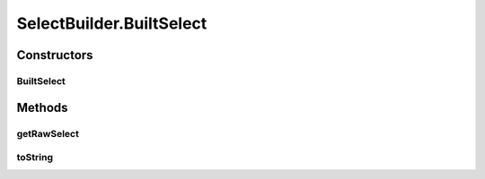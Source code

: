 .. java:import:: java.util ArrayList

.. java:import:: java.util Arrays

.. java:import:: java.util Collection

.. java:import:: java.util List

.. java:import:: org.jooq Condition

.. java:import:: org.jooq DSLContext

.. java:import:: org.jooq Field

.. java:import:: org.jooq SQLDialect

.. java:import:: org.jooq Select

.. java:import:: org.jooq SelectFinalStep

.. java:import:: org.jooq SelectFromStep

.. java:import:: org.jooq SelectLimitStep

.. java:import:: org.jooq SelectOffsetStep

.. java:import:: org.jooq SelectOrderByStep

.. java:import:: org.jooq SortField

.. java:import:: org.jooq Table

.. java:import:: org.jooq.conf ParamType

.. java:import:: org.jooq.impl DSL

.. java:import:: com.hubspot.httpql FieldFactory

.. java:import:: com.hubspot.httpql ParsedQuery

.. java:import:: com.hubspot.httpql QuerySpec

.. java:import:: com.hubspot.httpql.internal BoundFilterEntry

SelectBuilder.BuiltSelect
=========================

.. java:package:: com.hubspot.httpql.impl
   :noindex:

.. java:type:: public static class BuiltSelect<T>
   :outertype: SelectBuilder

Constructors
------------
BuiltSelect
^^^^^^^^^^^

.. java:constructor:: public BuiltSelect(SelectFinalStep<?> select, ParamType paramType)
   :outertype: SelectBuilder.BuiltSelect

Methods
-------
getRawSelect
^^^^^^^^^^^^

.. java:method:: public SelectFinalStep<?> getRawSelect()
   :outertype: SelectBuilder.BuiltSelect

toString
^^^^^^^^

.. java:method:: @Override public String toString()
   :outertype: SelectBuilder.BuiltSelect

